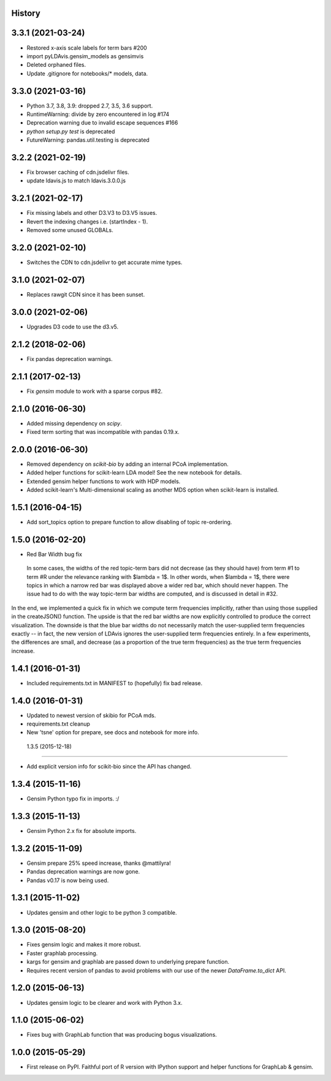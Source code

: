 .. :changelog:

History
-------

3.3.1 (2021-03-24)
--------------------

* Restored x-axis scale labels for term bars #200
* import pyLDAvis.gensim_models as gensimvis
* Deleted orphaned files.
* Update .gitignore for notebooks/* models, data.

3.3.0 (2021-03-16)
--------------------

* Python 3.7, 3.8, 3.9: dropped 2.7, 3.5, 3.6 support.
* RuntimeWarning: divide by zero encountered in log #174
* Deprecation warning due to invalid escape sequences #166
* `python setup.py test` is deprecated
* FutureWarning: pandas.util.testing is deprecated

3.2.2 (2021-02-19)
--------------------

* Fix browser caching of cdn.jsdelivr files.
* update ldavis.js to match ldavis.3.0.0.js

3.2.1 (2021-02-17)
--------------------

* Fix missing labels and other D3.V3 to D3.V5 issues.
* Revert the indexing changes i.e. (startIndex - 1).
* Removed some unused GLOBALs.

3.2.0 (2021-02-10)
--------------------

* Switches the CDN to cdn.jsdelivr to get accurate mime types.

3.1.0 (2021-02-07)
--------------------

* Replaces rawgit CDN since it has been sunset.

3.0.0 (2021-02-06)
---------------------

* Upgrades D3 code to use the d3.v5.

2.1.2 (2018-02-06)
---------------------

* Fix pandas deprecation warnings.

2.1.1 (2017-02-13)
---------------------

* Fix `gensim` module to work with a sparse corpus #82.

2.1.0 (2016-06-30)
---------------------

* Added missing dependency on `scipy`.
* Fixed term sorting that was incompatible with pandas 0.19.x.

2.0.0 (2016-06-30)
---------------------

* Removed dependency on `scikit-bio` by adding an internal PCoA implementation.
* Added helper functions for scikit-learn LDA model! See the new notebook for details.
* Extended gensim helper functions to work with HDP models.
* Added scikit-learn's Multi-dimensional scaling as another MDS option when scikit-learn is installed.

1.5.1 (2016-04-15)
---------------------

* Add sort_topics option to prepare function to allow disabling of topic re-ordering.


1.5.0 (2016-02-20)
---------------------

* Red Bar Width bug fix

 In some cases, the widths of the red topic-term bars did not decrease (as they should have) from term \#1 to
 term \#R under the relevance ranking with $\lambda = 1$. In other words, when $\lambda = 1$, there were topics
 in which a narrow red bar was displayed above a wider red bar, which should never happen. The issue had to do
 with the way topic-term bar widths are computed, and is discussed in detail in #32.


In the end, we implemented a quick fix in which we compute term frequencies implicitly, rather than using those
supplied in the createJSON() function. The upside is that the red bar widths are now explicitly controlled to
produce the correct visualization. The downside is that the blue bar widths do not necessarily match the
user-supplied term frequencies exactly -- in fact, the new version of LDAvis ignores the user-supplied term
frequencies entirely. In a few experiments, the differences are small, and decrease (as a proportion of the true
term frequencies) as the true term frequencies increase.



1.4.1 (2016-01-31)
---------------------

* Included requirements.txt in MANIFEST to (hopefully) fix bad release.

1.4.0 (2016-01-31)
---------------------

* Updated to newest version of skibio for PCoA mds.
* requirements.txt cleanup
* New 'tsne' option for prepare, see docs and notebook for more info.


 1.3.5 (2015-12-18)
---------------------

* Add explicit version info for scikit-bio since the API has changed.


1.3.4 (2015-11-16)
---------------------

* Gensim Python typo fix in imports. :/

1.3.3 (2015-11-13)
---------------------

* Gensim Python 2.x fix for absolute imports.

1.3.2 (2015-11-09)
---------------------

* Gensim prepare 25% speed increase, thanks @mattilyra!
* Pandas deprecation warnings are now gone.
* Pandas v0.17 is now being used.

1.3.1 (2015-11-02)
---------------------

* Updates gensim and other logic to be python 3 compatible.

1.3.0 (2015-08-20)
---------------------

* Fixes gensim logic and makes it more robust.
* Faster graphlab processing.
* kargs for gensim and graphlab are passed down to underlying prepare function.
* Requires recent version of pandas to avoid problems with our use of the newer `DataFrame.to_dict` API.

1.2.0 (2015-06-13)
---------------------

* Updates gensim logic to be clearer and work with Python 3.x.

1.1.0 (2015-06-02)
---------------------

* Fixes bug with GraphLab function that was producing bogus visualizations.

1.0.0 (2015-05-29)
---------------------

* First release on PyPI. Faithful port of R version with IPython support and helper functions for GraphLab & gensim.
